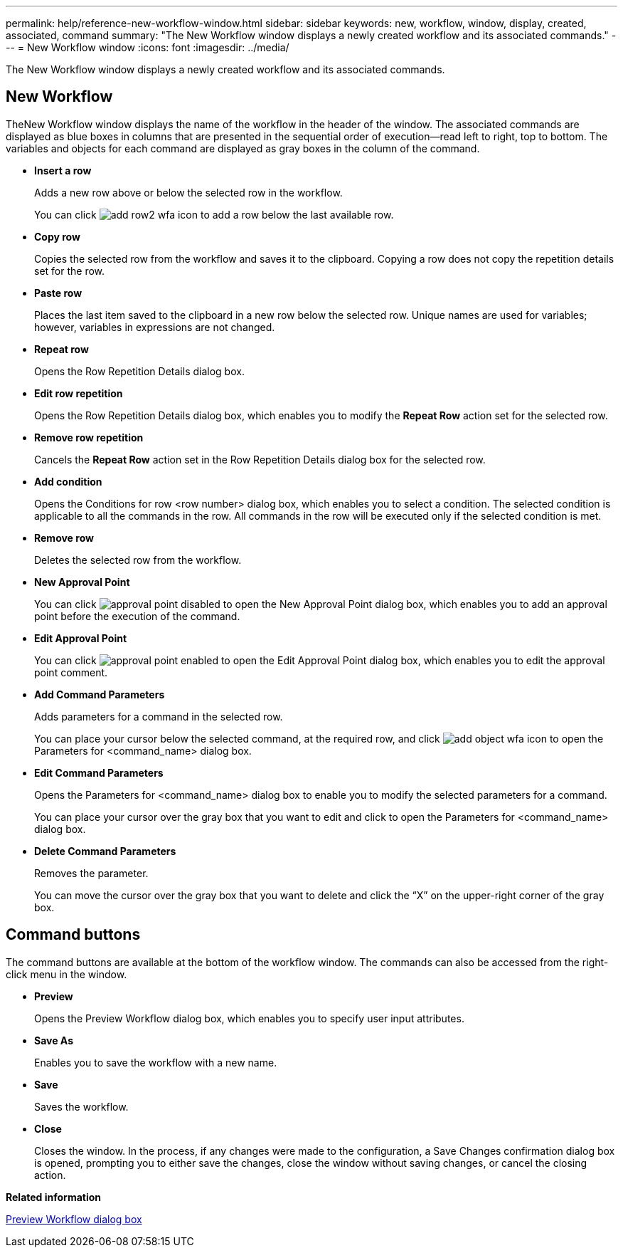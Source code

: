 ---
permalink: help/reference-new-workflow-window.html
sidebar: sidebar
keywords: new, workflow, window, display, created, associated, command
summary: "The New Workflow window displays a newly created workflow and its associated commands."
---
= New Workflow window
:icons: font
:imagesdir: ../media/

[.lead]
The New Workflow window displays a newly created workflow and its associated commands.

== New Workflow

TheNew Workflow window displays the name of the workflow in the header of the window. The associated commands are displayed as blue boxes in columns that are presented in the sequential order of execution--read left to right, top to bottom. The variables and objects for each command are displayed as gray boxes in the column of the command.

* *Insert a row*
+
Adds a new row above or below the selected row in the workflow.
+
You can click image:../media/add_row2_wfa_icon.gif[] to add a row below the last available row.

* *Copy row*
+
Copies the selected row from the workflow and saves it to the clipboard. Copying a row does not copy the repetition details set for the row.

* *Paste row*
+
Places the last item saved to the clipboard in a new row below the selected row. Unique names are used for variables; however, variables in expressions are not changed.

* *Repeat row*
+
Opens the Row Repetition Details dialog box.

* *Edit row repetition*
+
Opens the Row Repetition Details dialog box, which enables you to modify the *Repeat Row* action set for the selected row.

* *Remove row repetition*
+
Cancels the *Repeat Row* action set in the Row Repetition Details dialog box for the selected row.

* *Add condition*
+
Opens the Conditions for row <row number> dialog box, which enables you to select a condition. The selected condition is applicable to all the commands in the row. All commands in the row will be executed only if the selected condition is met.

* *Remove row*
+
Deletes the selected row from the workflow.

* *New Approval Point*
+
You can click image:../media/approval_point_disabled.gif[] to open the New Approval Point dialog box, which enables you to add an approval point before the execution of the command.

* *Edit Approval Point*
+
You can click image:../media/approval_point_enabled.gif[] to open the Edit Approval Point dialog box, which enables you to edit the approval point comment.

* *Add Command Parameters*
+
Adds parameters for a command in the selected row.
+
You can place your cursor below the selected command, at the required row, and click image:../media/add_object_wfa_icon.gif[] to open the Parameters for <command_name> dialog box.

* *Edit Command Parameters*
+
Opens the Parameters for <command_name> dialog box to enable you to modify the selected parameters for a command.
+
You can place your cursor over the gray box that you want to edit and click to open the Parameters for <command_name> dialog box.

* *Delete Command Parameters*
+
Removes the parameter.
+
You can move the cursor over the gray box that you want to delete and click the "`X`" on the upper-right corner of the gray box.

== Command buttons

The command buttons are available at the bottom of the workflow window. The commands can also be accessed from the right-click menu in the window.

* *Preview*
+
Opens the Preview Workflow dialog box, which enables you to specify user input attributes.

* *Save As*
+
Enables you to save the workflow with a new name.

* *Save*
+
Saves the workflow.

* *Close*
+
Closes the window. In the process, if any changes were made to the configuration, a Save Changes confirmation dialog box is opened, prompting you to either save the changes, close the window without saving changes, or cancel the closing action.

*Related information*

xref:reference-preview-workflow-dialog-box.adoc[Preview Workflow dialog box]
